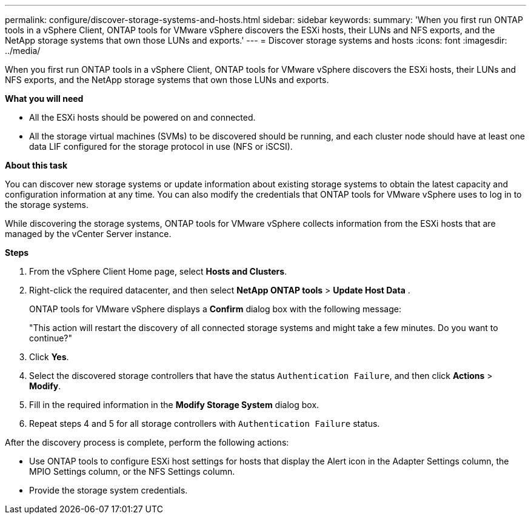 ---
permalink: configure/discover-storage-systems-and-hosts.html
sidebar: sidebar
keywords:
summary: 'When you first run ONTAP tools in a vSphere Client, ONTAP tools for VMware vSphere discovers the ESXi hosts, their LUNs and NFS exports, and the NetApp storage systems that own those LUNs and exports.'
---
= Discover storage systems and hosts
:icons: font
:imagesdir: ../media/

[.lead]
When you first run ONTAP tools in a vSphere Client, ONTAP tools for VMware vSphere discovers the ESXi hosts, their LUNs and NFS exports, and the NetApp storage systems that own those LUNs and exports.

*What you will need*

* All the ESXi hosts should be powered on and connected.
* All the storage virtual machines (SVMs) to be discovered should be running, and each cluster node should have at least one data LIF configured for the storage protocol in use (NFS or iSCSI).

*About this task*

You can discover new storage systems or update information about existing storage systems to obtain the latest capacity and configuration information at any time. You can also modify the credentials that ONTAP tools for VMware vSphere uses to log in to the storage systems.

While discovering the storage systems, ONTAP tools for VMware vSphere collects information from the ESXi hosts that are managed by the vCenter Server instance.

*Steps*

. From the vSphere Client Home page, select *Hosts and Clusters*.
. Right-click the required datacenter, and then select *NetApp ONTAP tools* > *Update Host Data* .
+
ONTAP tools for VMware vSphere displays a *Confirm* dialog box with the following message: 
+
"This action will restart the discovery of all connected storage systems and might take a few minutes. Do you want to continue?"
. Click *Yes*.
. Select the discovered storage controllers that have the status `Authentication Failure`, and then click *Actions* > *Modify*.
. Fill in the required information in the *Modify Storage System* dialog box.
+
. Repeat steps 4 and 5 for all storage controllers with `Authentication Failure` status.

After the discovery process is complete, perform the following actions:

* Use ONTAP tools to configure ESXi host settings for hosts that display the Alert icon in the Adapter Settings column, the MPIO Settings column, or the NFS Settings column.
* Provide the storage system credentials.
